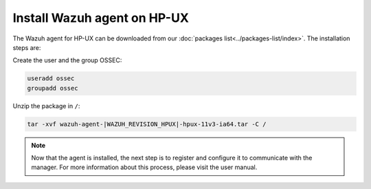 .. _wazuh_agent_hpux:

Install Wazuh agent on HP-UX
============================

The Wazuh agent for HP-UX can be downloaded from our :doc:`packages list<../packages-list/index>`. The installation steps are:

Create the user and the group OSSEC:

.. code-block:: bash

    useradd ossec
    groupadd ossec

Unzip the package in ``/``:

.. code-block:: bash

    tar -xvf wazuh-agent-|WAZUH_REVISION_HPUX|-hpux-11v3-ia64.tar -C /

.. note:: Now that the agent is installed, the next step is to register and configure it to communicate with the manager. For more information about this process, please visit the user manual.
